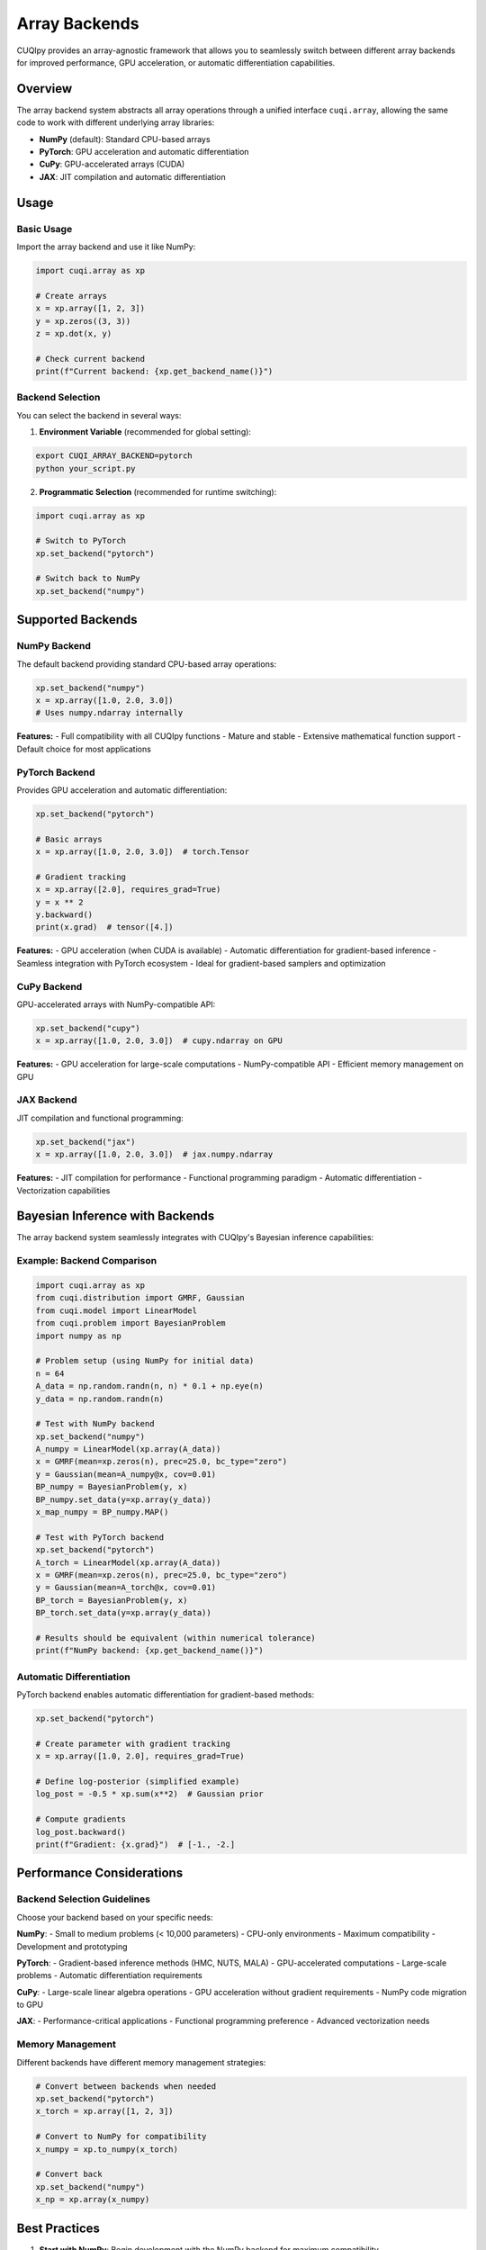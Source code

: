 Array Backends
==============

CUQIpy provides an array-agnostic framework that allows you to seamlessly switch between different array backends for improved performance, GPU acceleration, or automatic differentiation capabilities.

Overview
--------

The array backend system abstracts all array operations through a unified interface ``cuqi.array``, allowing the same code to work with different underlying array libraries:

* **NumPy** (default): Standard CPU-based arrays
* **PyTorch**: GPU acceleration and automatic differentiation
* **CuPy**: GPU-accelerated arrays (CUDA)
* **JAX**: JIT compilation and automatic differentiation

Usage
-----

Basic Usage
~~~~~~~~~~~

Import the array backend and use it like NumPy:

.. code-block:: python

    import cuqi.array as xp
    
    # Create arrays
    x = xp.array([1, 2, 3])
    y = xp.zeros((3, 3))
    z = xp.dot(x, y)
    
    # Check current backend
    print(f"Current backend: {xp.get_backend_name()}")

Backend Selection
~~~~~~~~~~~~~~~~~

You can select the backend in several ways:

1. **Environment Variable** (recommended for global setting):

.. code-block:: bash

    export CUQI_ARRAY_BACKEND=pytorch
    python your_script.py

2. **Programmatic Selection** (recommended for runtime switching):

.. code-block:: python

    import cuqi.array as xp
    
    # Switch to PyTorch
    xp.set_backend("pytorch")
    
    # Switch back to NumPy
    xp.set_backend("numpy")

Supported Backends
------------------

NumPy Backend
~~~~~~~~~~~~~

The default backend providing standard CPU-based array operations:

.. code-block:: python

    xp.set_backend("numpy")
    x = xp.array([1.0, 2.0, 3.0])
    # Uses numpy.ndarray internally

**Features:**
- Full compatibility with all CUQIpy functions
- Mature and stable
- Extensive mathematical function support
- Default choice for most applications

PyTorch Backend
~~~~~~~~~~~~~~~

Provides GPU acceleration and automatic differentiation:

.. code-block:: python

    xp.set_backend("pytorch")
    
    # Basic arrays
    x = xp.array([1.0, 2.0, 3.0])  # torch.Tensor
    
    # Gradient tracking
    x = xp.array([2.0], requires_grad=True)
    y = x ** 2
    y.backward()
    print(x.grad)  # tensor([4.])

**Features:**
- GPU acceleration (when CUDA is available)
- Automatic differentiation for gradient-based inference
- Seamless integration with PyTorch ecosystem
- Ideal for gradient-based samplers and optimization

CuPy Backend
~~~~~~~~~~~~

GPU-accelerated arrays with NumPy-compatible API:

.. code-block:: python

    xp.set_backend("cupy")
    x = xp.array([1.0, 2.0, 3.0])  # cupy.ndarray on GPU

**Features:**
- GPU acceleration for large-scale computations
- NumPy-compatible API
- Efficient memory management on GPU

JAX Backend
~~~~~~~~~~~

JIT compilation and functional programming:

.. code-block:: python

    xp.set_backend("jax")
    x = xp.array([1.0, 2.0, 3.0])  # jax.numpy.ndarray

**Features:**
- JIT compilation for performance
- Functional programming paradigm
- Automatic differentiation
- Vectorization capabilities

Bayesian Inference with Backends
---------------------------------

The array backend system seamlessly integrates with CUQIpy's Bayesian inference capabilities:

Example: Backend Comparison
~~~~~~~~~~~~~~~~~~~~~~~~~~~

.. code-block:: python

    import cuqi.array as xp
    from cuqi.distribution import GMRF, Gaussian
    from cuqi.model import LinearModel
    from cuqi.problem import BayesianProblem
    import numpy as np
    
    # Problem setup (using NumPy for initial data)
    n = 64
    A_data = np.random.randn(n, n) * 0.1 + np.eye(n)
    y_data = np.random.randn(n)
    
    # Test with NumPy backend
    xp.set_backend("numpy")
    A_numpy = LinearModel(xp.array(A_data))
    x = GMRF(mean=xp.zeros(n), prec=25.0, bc_type="zero")
    y = Gaussian(mean=A_numpy@x, cov=0.01)
    BP_numpy = BayesianProblem(y, x)
    BP_numpy.set_data(y=xp.array(y_data))
    x_map_numpy = BP_numpy.MAP()
    
    # Test with PyTorch backend
    xp.set_backend("pytorch")
    A_torch = LinearModel(xp.array(A_data))
    x = GMRF(mean=xp.zeros(n), prec=25.0, bc_type="zero")
    y = Gaussian(mean=A_torch@x, cov=0.01)
    BP_torch = BayesianProblem(y, x)
    BP_torch.set_data(y=xp.array(y_data))
    
    # Results should be equivalent (within numerical tolerance)
    print(f"NumPy backend: {xp.get_backend_name()}")

Automatic Differentiation
~~~~~~~~~~~~~~~~~~~~~~~~~~

PyTorch backend enables automatic differentiation for gradient-based methods:

.. code-block:: python

    xp.set_backend("pytorch")
    
    # Create parameter with gradient tracking
    x = xp.array([1.0, 2.0], requires_grad=True)
    
    # Define log-posterior (simplified example)
    log_post = -0.5 * xp.sum(x**2)  # Gaussian prior
    
    # Compute gradients
    log_post.backward()
    print(f"Gradient: {x.grad}")  # [-1., -2.]

Performance Considerations
--------------------------

Backend Selection Guidelines
~~~~~~~~~~~~~~~~~~~~~~~~~~~~

Choose your backend based on your specific needs:

**NumPy**: 
- Small to medium problems (< 10,000 parameters)
- CPU-only environments
- Maximum compatibility
- Development and prototyping

**PyTorch**:
- Gradient-based inference methods (HMC, NUTS, MALA)
- GPU-accelerated computations
- Large-scale problems
- Automatic differentiation requirements

**CuPy**:
- Large-scale linear algebra operations
- GPU acceleration without gradient requirements
- NumPy code migration to GPU

**JAX**:
- Performance-critical applications
- Functional programming preference
- Advanced vectorization needs

Memory Management
~~~~~~~~~~~~~~~~~

Different backends have different memory management strategies:

.. code-block:: python

    # Convert between backends when needed
    xp.set_backend("pytorch")
    x_torch = xp.array([1, 2, 3])
    
    # Convert to NumPy for compatibility
    x_numpy = xp.to_numpy(x_torch)
    
    # Convert back
    xp.set_backend("numpy")
    x_np = xp.array(x_numpy)

Best Practices
--------------

1. **Start with NumPy**: Begin development with the NumPy backend for maximum compatibility.

2. **Switch for Performance**: Move to specialized backends (PyTorch, CuPy) when you need specific features.

3. **Test Consistency**: Always verify that results are consistent across backends:

   .. code-block:: python

       # Test numerical consistency
       xp.set_backend("numpy")
       result_numpy = your_computation()
       
       xp.set_backend("pytorch") 
       result_torch = your_computation()
       
       assert np.allclose(result_numpy, xp.to_numpy(result_torch))

4. **Use Environment Variables**: Set ``CUQI_ARRAY_BACKEND`` for consistent backend selection across runs.

5. **Handle Backend-Specific Features**: Some functions may not be available in all backends:

   .. code-block:: python

       try:
           result = xp.some_function(data)
       except NotImplementedError:
           print(f"Function not available in {xp.get_backend_name()} backend")

Troubleshooting
---------------

Common Issues
~~~~~~~~~~~~~

**ImportError**: Backend not installed
  Install the required backend: ``pip install torch`` for PyTorch

**NotImplementedError**: Function not available
  Some specialized functions may not be implemented for all backends

**dtype Mismatches**: Different backends may have different default dtypes
  Explicitly specify ``dtype=xp.float64`` for consistency

**Memory Issues**: GPU backends may have memory limitations
  Monitor GPU memory usage and batch computations accordingly

Getting Help
~~~~~~~~~~~~

If you encounter issues with the array backend system:

1. Check the current backend: ``xp.get_backend_name()``
2. Verify backend installation: ``import torch`` (for PyTorch)
3. Test with NumPy backend first to isolate backend-specific issues
4. Report issues on the CUQIpy GitHub repository with backend information

Future Developments
-------------------

The array backend system is actively developed. Planned features include:

- Additional backend support (TensorFlow, Dask)
- Improved automatic backend selection
- Enhanced performance optimizations
- Better error handling and diagnostics

Stay updated with the latest developments by following the CUQIpy documentation and GitHub repository.